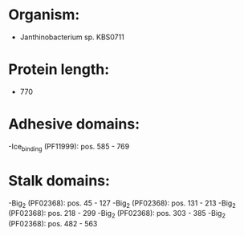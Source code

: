 * Organism:
- Janthinobacterium sp. KBS0711
* Protein length:
- 770
* Adhesive domains:
-Ice_binding (PF11999): pos. 585 - 769
* Stalk domains:
-Big_2 (PF02368): pos. 45 - 127
-Big_2 (PF02368): pos. 131 - 213
-Big_2 (PF02368): pos. 218 - 299
-Big_2 (PF02368): pos. 303 - 385
-Big_2 (PF02368): pos. 482 - 563

